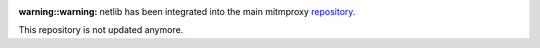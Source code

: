 :warning::warning: netlib has been integrated into the main mitmproxy `repository <https://github.com/mitmproxy/mitmproxy>`_.
This repository is not updated anymore.
